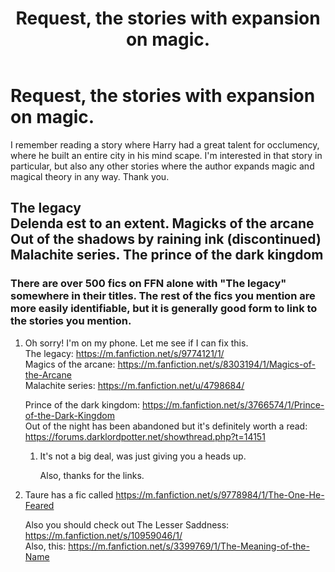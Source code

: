 #+TITLE: Request, the stories with expansion on magic.

* Request, the stories with expansion on magic.
:PROPERTIES:
:Author: Senip
:Score: 16
:DateUnix: 1449178367.0
:DateShort: 2015-Dec-04
:FlairText: Request
:END:
I remember reading a story where Harry had a great talent for occlumency, where he built an entire city in his mind scape. I'm interested in that story in particular, but also any other stories where the author expands magic and magical theory in any way. Thank you.


** The legacy\\
Delenda est to an extent. Magicks of the arcane\\
Out of the shadows by raining ink (discontinued)\\
Malachite series. The prince of the dark kingdom
:PROPERTIES:
:Author: gamer0191
:Score: 1
:DateUnix: 1450084465.0
:DateShort: 2015-Dec-14
:END:

*** There are over 500 fics on FFN alone with "The legacy" somewhere in their titles. The rest of the fics you mention are more easily identifiable, but it is generally good form to link to the stories you mention.
:PROPERTIES:
:Author: Co-miNb
:Score: 1
:DateUnix: 1450115541.0
:DateShort: 2015-Dec-14
:END:

**** Oh sorry! I'm on my phone. Let me see if I can fix this.\\
The legacy: [[https://m.fanfiction.net/s/9774121/1/]]\\
Magics of the arcane: [[https://m.fanfiction.net/s/8303194/1/Magics-of-the-Arcane]]\\
Malachite series: [[https://m.fanfiction.net/u/4798684/]]

Prince of the dark kingdom: [[https://m.fanfiction.net/s/3766574/1/Prince-of-the-Dark-Kingdom]]\\
Out of the night has been abandoned but it's definitely worth a read: [[https://forums.darklordpotter.net/showthread.php?t=14151]]
:PROPERTIES:
:Author: gamer0191
:Score: 1
:DateUnix: 1450211798.0
:DateShort: 2015-Dec-16
:END:

***** It's not a big deal, was just giving you a heads up.

Also, thanks for the links.
:PROPERTIES:
:Author: Co-miNb
:Score: 1
:DateUnix: 1450224965.0
:DateShort: 2015-Dec-16
:END:


**** Taure has a fic called [[https://m.fanfiction.net/s/9778984/1/The-One-He-Feared]]

Also you should check out The Lesser Saddness: [[https://m.fanfiction.net/s/10959046/1/]]\\
Also, this: [[https://m.fanfiction.net/s/3399769/1/The-Meaning-of-the-Name]]
:PROPERTIES:
:Author: gamer0191
:Score: 1
:DateUnix: 1450212252.0
:DateShort: 2015-Dec-16
:END:
